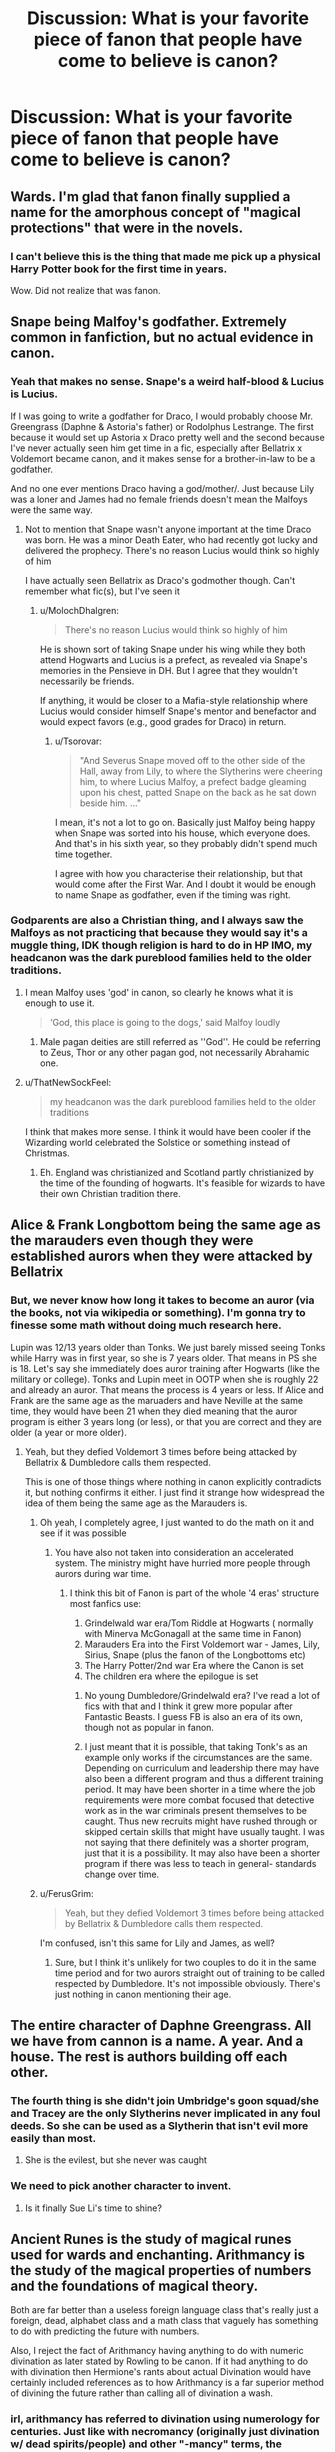 #+TITLE: Discussion: What is your favorite piece of fanon that people have come to believe is canon?

* Discussion: What is your favorite piece of fanon that people have come to believe is canon?
:PROPERTIES:
:Author: ShredofInsanity
:Score: 44
:DateUnix: 1576874478.0
:DateShort: 2019-Dec-21
:FlairText: Discussion
:END:

** Wards. I'm glad that fanon finally supplied a name for the amorphous concept of "magical protections" that were in the novels.
:PROPERTIES:
:Author: ThatNewSockFeel
:Score: 103
:DateUnix: 1576881109.0
:DateShort: 2019-Dec-21
:END:

*** I can't believe this is the thing that made me pick up a physical Harry Potter book for the first time in years.

Wow. Did not realize that was fanon.
:PROPERTIES:
:Author: poondi
:Score: 39
:DateUnix: 1576890768.0
:DateShort: 2019-Dec-21
:END:


** Snape being Malfoy's godfather. Extremely common in fanfiction, but no actual evidence in canon.
:PROPERTIES:
:Author: 420SwagBro
:Score: 69
:DateUnix: 1576882049.0
:DateShort: 2019-Dec-21
:END:

*** Yeah that makes no sense. Snape's a weird half-blood & Lucius is Lucius.

If I was going to write a godfather for Draco, I would probably choose Mr. Greengrass (Daphne & Astoria's father) or Rodolphus Lestrange. The first because it would set up Astoria x Draco pretty well and the second because I've never actually seen him get time in a fic, especially after Bellatrix x Voldemort became canon, and it makes sense for a brother-in-law to be a godfather.

And no one ever mentions Draco having a god/mother/. Just because Lily was a loner and James had no female friends doesn't mean the Malfoys were the same way.
:PROPERTIES:
:Score: 28
:DateUnix: 1576893822.0
:DateShort: 2019-Dec-21
:END:

**** Not to mention that Snape wasn't anyone important at the time Draco was born. He was a minor Death Eater, who had recently got lucky and delivered the prophecy. There's no reason Lucius would think so highly of him

I have actually seen Bellatrix as Draco's godmother though. Can't remember what fic(s), but I've seen it
:PROPERTIES:
:Author: Tsorovar
:Score: 14
:DateUnix: 1576902233.0
:DateShort: 2019-Dec-21
:END:

***** u/MolochDhalgren:
#+begin_quote
  There's no reason Lucius would think so highly of him
#+end_quote

He is shown sort of taking Snape under his wing while they both attend Hogwarts and Lucius is a prefect, as revealed via Snape's memories in the Pensieve in DH. But I agree that they wouldn't necessarily be friends.

If anything, it would be closer to a Mafia-style relationship where Lucius would consider himself Snape's mentor and benefactor and would expect favors (e.g., good grades for Draco) in return.
:PROPERTIES:
:Author: MolochDhalgren
:Score: 13
:DateUnix: 1576909644.0
:DateShort: 2019-Dec-21
:END:

****** u/Tsorovar:
#+begin_quote
  "And Severus Snape moved off to the other side of the Hall, away from Lily, to where the Slytherins were cheering him, to where Lucius Malfoy, a prefect badge gleaming upon his chest, patted Snape on the back as he sat down beside him. ..."
#+end_quote

I mean, it's not a lot to go on. Basically just Malfoy being happy when Snape was sorted into his house, which everyone does. And that's in his sixth year, so they probably didn't spend much time together.

I agree with how you characterise their relationship, but that would come after the First War. And I doubt it would be enough to name Snape as godfather, even if the timing was right.
:PROPERTIES:
:Author: Tsorovar
:Score: 6
:DateUnix: 1576912143.0
:DateShort: 2019-Dec-21
:END:


*** Godparents are also a Christian thing, and I always saw the Malfoys as not practicing that because they would say it's a muggle thing, IDK though religion is hard to do in HP IMO, my headcanon was the dark pureblood families held to the older traditions.
:PROPERTIES:
:Author: DarkLordRowan
:Score: 17
:DateUnix: 1576894966.0
:DateShort: 2019-Dec-21
:END:

**** I mean Malfoy uses 'god' in canon, so clearly he knows what it is enough to use it.

#+begin_quote
  ‘God, this place is going to the dogs,' said Malfoy loudly
#+end_quote
:PROPERTIES:
:Author: SerCoat
:Score: 8
:DateUnix: 1576954267.0
:DateShort: 2019-Dec-21
:END:

***** Male pagan deities are still referred as ''God''. He could be referring to Zeus, Thor or any other pagan god, not necessarily Abrahamic one.
:PROPERTIES:
:Author: Mindovin
:Score: 1
:DateUnix: 1577047296.0
:DateShort: 2019-Dec-23
:END:


**** u/ThatNewSockFeel:
#+begin_quote
  my headcanon was the dark pureblood families held to the older traditions
#+end_quote

I think that makes more sense. I think it would have been cooler if the Wizarding world celebrated the Solstice or something instead of Christmas.
:PROPERTIES:
:Author: ThatNewSockFeel
:Score: 9
:DateUnix: 1576901893.0
:DateShort: 2019-Dec-21
:END:

***** Eh. England was christianized and Scotland partly christianized by the time of the founding of hogwarts. It's feasible for wizards to have their own Christian tradition there.
:PROPERTIES:
:Author: namekyd
:Score: 8
:DateUnix: 1576944045.0
:DateShort: 2019-Dec-21
:END:


** Alice & Frank Longbottom being the same age as the marauders even though they were established aurors when they were attacked by Bellatrix
:PROPERTIES:
:Score: 28
:DateUnix: 1576893905.0
:DateShort: 2019-Dec-21
:END:

*** But, we never know how long it takes to become an auror (via the books, not via wikipedia or something). I'm gonna try to finesse some math without doing much research here.

Lupin was 12/13 years older than Tonks. We just barely missed seeing Tonks while Harry was in first year, so she is 7 years older. That means in PS she is 18. Let's say she immediately does auror training after Hogwarts (like the military or college). Tonks and Lupin meet in OOTP when she is roughly 22 and already an auror. That means the process is 4 years or less. If Alice and Frank are the same age as the maruaders and have Neville at the same time, they would have been 21 when they died meaning that the auror program is either 3 years long (or less), or that you are correct and they are older (a year or more older).
:PROPERTIES:
:Author: goldxoc
:Score: 9
:DateUnix: 1576896511.0
:DateShort: 2019-Dec-21
:END:

**** Yeah, but they defied Voldemort 3 times before being attacked by Bellatrix & Dumbledore calls them respected.

This is one of those things where nothing in canon explicitly contradicts it, but nothing confirms it either. I just find it strange how widespread the idea of them being the same age as the Marauders is.
:PROPERTIES:
:Score: 11
:DateUnix: 1576897822.0
:DateShort: 2019-Dec-21
:END:

***** Oh yeah, I completely agree, I just wanted to do the math on it and see if it was possible
:PROPERTIES:
:Author: goldxoc
:Score: 2
:DateUnix: 1576901329.0
:DateShort: 2019-Dec-21
:END:

****** You have also not taken into consideration an accelerated system. The ministry might have hurried more people through aurors during war time.
:PROPERTIES:
:Author: frissonaddict
:Score: 3
:DateUnix: 1576915411.0
:DateShort: 2019-Dec-21
:END:

******* I think this bit of Fanon is part of the whole '4 eras' structure most fanfics use:

1. Grindelwald war era/Tom Riddle at Hogwarts ( normally with Minerva McGonagall at the same time in Fanon)
2. Marauders Era into the First Voldemort war - James, Lily, Sirius, Snape (plus the fanon of the Longbottoms etc)
3. The Harry Potter/2nd war Era where the Canon is set
4. The children era where the epilogue is set
:PROPERTIES:
:Author: TheGreatPompey
:Score: 3
:DateUnix: 1576975845.0
:DateShort: 2019-Dec-22
:END:

******** No young Dumbledore/Grindelwald era? I've read a lot of fics with that and I think it grew more popular after Fantastic Beasts. I guess FB is also an era of its own, though not as popular in fanon.
:PROPERTIES:
:Score: 1
:DateUnix: 1576990674.0
:DateShort: 2019-Dec-22
:END:


******** I just meant that it is possible, that taking Tonk's as an example only works if the circumstances are the same. Depending on curriculum and leadership there may have also been a different program and thus a different training period. It may have been shorter in a time where the job requirements were more combat focused that detective work as in the war criminals present themselves to be caught. Thus new recruits might have rushed through or skipped certain skills that might have usually taught. I was not saying that there definitely was a shorter program, just that it is a possibility. It may also have been a shorter program if there was less to teach in general- standards change over time.
:PROPERTIES:
:Author: frissonaddict
:Score: 1
:DateUnix: 1577022564.0
:DateShort: 2019-Dec-22
:END:


***** u/FerusGrim:
#+begin_quote
  Yeah, but they defied Voldemort 3 times before being attacked by Bellatrix & Dumbledore calls them respected.
#+end_quote

I'm confused, isn't this same for Lily and James, as well?
:PROPERTIES:
:Author: FerusGrim
:Score: 1
:DateUnix: 1576989924.0
:DateShort: 2019-Dec-22
:END:

****** Sure, but I think it's unlikely for two couples to do it in the same time period and for two aurors straight out of training to be called respected by Dumbledore. It's not impossible obviously. There's just nothing in canon mentioning their age.
:PROPERTIES:
:Score: 3
:DateUnix: 1576990443.0
:DateShort: 2019-Dec-22
:END:


** The entire character of Daphne Greengrass. All we have from cannon is a name. A year. And a house. The rest is authors building off each other.
:PROPERTIES:
:Author: K33pTrying
:Score: 46
:DateUnix: 1576891585.0
:DateShort: 2019-Dec-21
:END:

*** The fourth thing is she didn't join Umbridge's goon squad/she and Tracey are the only Slytherins never implicated in any foul deeds. So she can be used as a Slytherin that isn't evil more easily than most.
:PROPERTIES:
:Author: QuentinQuarles
:Score: 35
:DateUnix: 1576894220.0
:DateShort: 2019-Dec-21
:END:

**** She is the evilest, but she never was caught
:PROPERTIES:
:Author: planear-en
:Score: 22
:DateUnix: 1576899309.0
:DateShort: 2019-Dec-21
:END:


*** We need to pick another character to invent.
:PROPERTIES:
:Author: Nyanmaru_San
:Score: 4
:DateUnix: 1576945235.0
:DateShort: 2019-Dec-21
:END:

**** Is it finally Sue Li's time to shine?
:PROPERTIES:
:Score: 10
:DateUnix: 1576990714.0
:DateShort: 2019-Dec-22
:END:


** Ancient Runes is the study of magical runes used for wards and enchanting. Arithmancy is the study of the magical properties of numbers and the foundations of magical theory.

Both are far better than a useless foreign language class that's really just a foreign, dead, alphabet class and a math class that vaguely has something to do with predicting the future with numbers.

Also, I reject the fact of Arithmancy having anything to do with numeric divination as later stated by Rowling to be canon. If it had anything to do with divination then Hermione's rants about actual Divination would have certainly included references as to how Arithmancy is a far superior method of divining the future rather than calling all of divination a wash.
:PROPERTIES:
:Author: Kingsonne
:Score: 48
:DateUnix: 1576887250.0
:DateShort: 2019-Dec-21
:END:

*** irl, arithmancy has referred to divination using numerology for centuries. Just like with necromancy (originally just divination w/ dead spirits/people) and other "-mancy" terms, the meaning's been flanderized beyond recognition. Hermione does rant about how Arithmancy can do much the same as Divination but better.
:PROPERTIES:
:Author: LaMermeladaDeMoras
:Score: 14
:DateUnix: 1576897586.0
:DateShort: 2019-Dec-21
:END:

**** I personally find life more enjoyable when surrendering to the constant shift in language. Give it 15 more years of use in fantasy and -mancy will have another entry in dictionaries listing its modern use to refer to a type of magic. I also just checked and the only time Hermione actually compares Divination and Arithmancy she only says that their first Divination lesson was rubbish compared to her first Arithmancy lesson.
:PROPERTIES:
:Author: Kingsonne
:Score: 4
:DateUnix: 1576907199.0
:DateShort: 2019-Dec-21
:END:

***** That's kind of a bs argument given that you also made a value judgement between the original and newer meaning, but seemingly without knowing the historical context. Accepting that language changes doesn't mean I can't like some language shifts and dislike others. "-mancy" as it pertains to these terms is derived from the Greek "manteia" meaning "divination." I don't mind if someone uses a newer, fanon version of Arithmancy. (I could easily see the field of og arithmancy expand over centuries into the fanon arithmancy. That'd be a really cool bit of worldbuilding, of the kind fanfiction writers don't use very often.) I took exception to your "reject[ion]" because the evidence you used to support that view was false and because I like the original version of arithmancy and I wanted to make a case for more people using it more.

Yes, that's the quote. Remember, Arithmancy as numerological divination is canon, as you noted yourself. Thus, in that quote, Hermione is directly comparing the merits of two divination classes, Vector's Arithmancy and and Trelawney's Divination.
:PROPERTIES:
:Author: LaMermeladaDeMoras
:Score: 3
:DateUnix: 1576911375.0
:DateShort: 2019-Dec-21
:END:


*** Oh God yes, Ancient Runes are entirely fan built stuff. It just studying old dead languages and nothing else. Runes in fan theory are the most broken thing ever.

Every book that uses runes I check how the rules for them apply. Then try and break the universe as hard as possible. Usually it's not hard at all. Just finished writing a fic where I played with their godlike power without Harry realizing how OP they are.

There is a reason my Fan Au file has runes as a language class. Runes break everything, like a dnd wishing candle.
:PROPERTIES:
:Author: drsmilegood
:Score: 8
:DateUnix: 1576903990.0
:DateShort: 2019-Dec-21
:END:

**** Yeah, I was trying to write a Rune Prodigy!Harry fic and I had to try to work around the sheer opness of it. I went with changing the activation process of runes. Instead of wands like in the usual fanon, you have to like, load them up first, which can take a while, and then they activate as a reaction to a pre-determined action.

Now, I think this makes them more balanced because it's much more convoluted, which can explain why almost no one will be using them. But it also can be convoluted in a writing sense, so I'm not sure if I should discard the story tbh. But I think it might be neat to have like a mad genius Harry planting what are pretty much magical bombs everywhere.
:PROPERTIES:
:Author: Cally6
:Score: 6
:DateUnix: 1576952472.0
:DateShort: 2019-Dec-21
:END:

***** I tried making it conditional as well. Then the idea of using that to create a perpetual motion machine broke my idea.

The only way I could see to make runes magic and not easily broken it to make them harder to use, less effective and only have a limited charge to them compared to spells. We know spells can be made permanent somehow from enchantment.

For me it came down to either they are so convoluted and restricted they served no purpose or they could be used as game breakers. So I just have cut them entirely.
:PROPERTIES:
:Author: drsmilegood
:Score: 3
:DateUnix: 1576961162.0
:DateShort: 2019-Dec-22
:END:


**** ...can I see your fan au file?
:PROPERTIES:
:Author: QuentinQuarles
:Score: 3
:DateUnix: 1576924352.0
:DateShort: 2019-Dec-21
:END:

***** I'll think about it, not trying to be a jerk, just it has several major spoilers for the large fic I am working on.

Did some serious research for parts of it. As in emailed a few archaeology research dept. for info to make sure it was possible.

I really want to share it, just not wanting to ruin the fun as well lol.
:PROPERTIES:
:Author: drsmilegood
:Score: 5
:DateUnix: 1576934009.0
:DateShort: 2019-Dec-21
:END:

****** u/Tintingocce:
#+begin_quote
  Did some serious research for parts of it. As in emailed a few archaeology research dept. for info to make sure it was possible.
#+end_quote

I'll read it just for that effort!

Link please ;)
:PROPERTIES:
:Author: Tintingocce
:Score: 2
:DateUnix: 1576969917.0
:DateShort: 2019-Dec-22
:END:


*** [deleted]
:PROPERTIES:
:Score: 9
:DateUnix: 1576924873.0
:DateShort: 2019-Dec-21
:END:

**** Completely agree on Arithmancy, especially calling it JKs headcanon. She has stated that she was intentionally vague about it in the books and that she didn't know what it was at all. The idea that it might be a form of divination came later, probably at the promoting of someone that knows the historical meaning of the word. As such, within the realm of Harry Potter the historical meaning doesnt have any relevance to me, both because it was clearly written without it, and because it isnt as interesting or internally cohesive.

With Runes I think the well established fanon still has strength. Yes Hermione cast defensive wards around the campsites, but the part of fanon that really works with regards to wards is their use as "anchors" something that makes those spells stronger, sturdier and more lasting. Also, Ancient Runes in this fanon totally works as an elective in my opinion. Runes as the basis for enchanting would be like a magical shop class, teaching kids to make things. I would imagine that warding would be a seventh year or mastery level application of the subject. Building walls instead of cutting boards.
:PROPERTIES:
:Author: Kingsonne
:Score: 5
:DateUnix: 1576945071.0
:DateShort: 2019-Dec-21
:END:

***** [deleted]
:PROPERTIES:
:Score: 4
:DateUnix: 1576945923.0
:DateShort: 2019-Dec-21
:END:

****** No need to say that all enchanting and warding require runes. I personally like them for a couple of reasons, one being permanence. Not mentioned in Canon as being a thing, and in a couple of places actually disproved, but as fanon I like to believe that most charms and, depending on the fic, spells in general, are temporary. Anchoring a spell to enchant a toy in a rune sewn on the back gives it permanence. Similarly, going back to the shops class idea, just because you can make a container to hold something out of wood (runes) doesnt mean you can't also make a bowl to do the same thing out of clay (transfiguration or something) different ways to do the same thing. I like to imagine that Runic magic is heavily centered on the relationship of things and symbolism. A protego charm is a charm that makes a shield, but a runic array that shields a home is based on the individual meanings of each rune, their meaning together, and what or if they spell, given that they are a system of writing after all. All shaped and powered by the intent of the witch or wizard.

The other reason is to avoid Anglo/Eurocentric views of magic. Ollivander and family have been making wands since like 300 ad or something, and the name could be seen as Greek. (I fanon an Olive wood wand for Ollivander). Assuming the wand and incantation method of magic to be a Greco-Roman invention would explain its adoption throughout Europe and America. It would make sense for other cultures to have their own methods of magic that may have been lost during Roman conquest. As such, Runic magic could have been the magic system used by Germanic tribes prior to the Roman conquest. After the conquest it becomes deemphasized in magic studies in Roman conquered areas, though maintaining relevance in Scandinavian areas that didn't fall to Rome and adopt the wand.
:PROPERTIES:
:Author: Kingsonne
:Score: 1
:DateUnix: 1576947927.0
:DateShort: 2019-Dec-21
:END:


*** I, too, love this piece of fanon. I literally don't give a damn what JK has to say on the subject. I am a believer in "Death of the Author" in this particular case. (Also in most other cases).

I know others have said that Hermione casts basic wards in Deathly Hallows. I say yes *temporary* wards. I would love the foundation of more permanent enchantments and wards to be runes. Otherwise the study of a dead language seems out of place in a curriculum that seems to be otherwise eminently practical.
:PROPERTIES:
:Author: KarelJanovic
:Score: 3
:DateUnix: 1576939337.0
:DateShort: 2019-Dec-21
:END:


** Lily actually having a personality
:PROPERTIES:
:Score: 26
:DateUnix: 1576893411.0
:DateShort: 2019-Dec-21
:END:

*** Also, Lily having friends
:PROPERTIES:
:Score: 18
:DateUnix: 1576893863.0
:DateShort: 2019-Dec-21
:END:


*** I mean, she's dead
:PROPERTIES:
:Author: Tsorovar
:Score: 10
:DateUnix: 1576907872.0
:DateShort: 2019-Dec-21
:END:


** Hermione *Jean* Granger.

Dan and Emma Granger.

I don't know what stories those names originated from, but they stuck around for a long time (even now).

--------------

Charlus Potter and Dorea Black being Harry's grandparents.

It was a pretty solid fanon inference from the Black Family Tree, but it ended up being Fleamont and Euphemia Potter, instead. Still widely used in stories, though.
:PROPERTIES:
:Author: FerusGrim
:Score: 45
:DateUnix: 1576875877.0
:DateShort: 2019-Dec-21
:END:

*** Think the names Dan and Emma come from the actual names of Daniel Radcliffe and Emma Watson.
:PROPERTIES:
:Author: Emuburger
:Score: 22
:DateUnix: 1576880484.0
:DateShort: 2019-Dec-21
:END:

**** Well, yes, but I wasn't sure what story did it first. It had to have had an origin. :p
:PROPERTIES:
:Author: FerusGrim
:Score: 13
:DateUnix: 1576880786.0
:DateShort: 2019-Dec-21
:END:

***** Gotcha! (I have no idea either)
:PROPERTIES:
:Author: Emuburger
:Score: 8
:DateUnix: 1576880871.0
:DateShort: 2019-Dec-21
:END:


*** Apparently Hermione Jean Granger was in the 7th book, but I don't remember myself. I can't see anything on Pottermore matching up to that.

Charlus and Dorea Black have to be my biggest pet peeves, especially as I've seen a few authors acknowledge that it's not correct but fancied it anyway as a magic solution for their plot.
:PROPERTIES:
:Author: Luna-shovegood
:Score: 17
:DateUnix: 1576879043.0
:DateShort: 2019-Dec-21
:END:

**** u/ceplma:
#+begin_quote
  “ ‘To Miss Hermione Jean Granger, I leave my copy of The Tales of Beedle the Bard, in the hope that she will find it entertaining and instructive.' ”
#+end_quote

(chapter 7 of DH while readling the last will of Albus Dumbledore)
:PROPERTIES:
:Author: ceplma
:Score: 43
:DateUnix: 1576879487.0
:DateShort: 2019-Dec-21
:END:

***** Huh, shit. I could have sworn that was fanon.

Neat. I guess it goes both ways.
:PROPERTIES:
:Author: FerusGrim
:Score: 14
:DateUnix: 1576880232.0
:DateShort: 2019-Dec-21
:END:


**** I think the reason those names have stuck is because in the series they were the only relatives Harry knew of his other than his parents. Rowling didn't provide a larger family tree until later on.
:PROPERTIES:
:Author: ThatNewSockFeel
:Score: 8
:DateUnix: 1576880677.0
:DateShort: 2019-Dec-21
:END:

***** I agree, I've just always valued fics that keep up to date.
:PROPERTIES:
:Author: Luna-shovegood
:Score: 2
:DateUnix: 1576964672.0
:DateShort: 2019-Dec-22
:END:


**** I think making Harry loosely related to the Blacks via Charlus and Dorea is just better tbh. It explains why Sirius got close to James in the first place much more credibly.

It's also important for fanfics because it keeps fics set in that era much more compact by reducing the number of 'OC lite' characters that have to be introduced in terms of the families of the Blacks and Potters during the Marauders era. It not only gives you an excuse for James and Sirius to know each other before Hogwarts, but gives a Black family relative to Sirius other than his parents without adding another OC
:PROPERTIES:
:Author: TheGreatPompey
:Score: 5
:DateUnix: 1576976073.0
:DateShort: 2019-Dec-22
:END:


*** Hermione Jean is canon, it's in the DH. Many people think it is Jane, but that is Umbridge's middle name.
:PROPERTIES:
:Author: goldxoc
:Score: 13
:DateUnix: 1576896025.0
:DateShort: 2019-Dec-21
:END:

**** TBF, JKR did say it was Jane before she decided to change it to Jean.

Because apparently two people cannot share the same middle name without being connected in some way.
:PROPERTIES:
:Author: SerCoat
:Score: 8
:DateUnix: 1576953803.0
:DateShort: 2019-Dec-21
:END:

***** Yeah, it's a psychological thing. Just like how people (depending on their political stance) won't name their children Hilary or Donald now, even if they think it's a nice name.
:PROPERTIES:
:Author: goldxoc
:Score: 3
:DateUnix: 1576956147.0
:DateShort: 2019-Dec-21
:END:


** Tempus. It shows up in every other fic and it's just eff'n USEFUL.
:PROPERTIES:
:Author: vichan
:Score: 27
:DateUnix: 1576885707.0
:DateShort: 2019-Dec-21
:END:

*** Is... Is Tempus /not/ canon?
:PROPERTIES:
:Author: FerusGrim
:Score: 10
:DateUnix: 1576894492.0
:DateShort: 2019-Dec-21
:END:

**** In canon they use old fashioned pocket watches.
:PROPERTIES:
:Author: Electric999999
:Score: 18
:DateUnix: 1576894692.0
:DateShort: 2019-Dec-21
:END:

***** Which is good enough, imo. Tempus doesn't fulfil any need
:PROPERTIES:
:Author: Tsorovar
:Score: 7
:DateUnix: 1576907823.0
:DateShort: 2019-Dec-21
:END:

****** It tells you the time without having to carry anything extra. Like a watch. Magicals are lazy.

​

They only give the watches when they come of age because of tradition. You know magicals, they have to keep up with tradition. Like riding an archaic steam train to hogwarts UNSUPERVISED all the time. Instead of using the faster magical transportation options available. It's probably cheaper too.
:PROPERTIES:
:Author: Nyanmaru_San
:Score: 3
:DateUnix: 1576945631.0
:DateShort: 2019-Dec-21
:END:


*** I'm the other way around. If I see an unironic "Tempus," I'm a small misstep from rage-quitting the fic. HP magic is fantastical and physics-defying, but not contrived and arbitrarily complex the way "Tempus" is.
:PROPERTIES:
:Author: LaMermeladaDeMoras
:Score: 5
:DateUnix: 1576898243.0
:DateShort: 2019-Dec-21
:END:

**** I've seen it used two different ways - time travel and just telling time. Are you anti-both of those?
:PROPERTIES:
:Author: vichan
:Score: 1
:DateUnix: 1576915757.0
:DateShort: 2019-Dec-21
:END:

***** People use "Tempus" for time travel? I've never heard of that. Even so, I'm definitely anti-both of those.

I'm a fan of neither Cursed Child's super Time Turner nor the typical fanon send-adult-mind-back-to-the-past potion, but I'd take both of those in a heartbeat over a "Tempus" time travel spell that is presumably a base form new-timeline-creating time travel method to contrast with canon's self-consistent regular Time Turners. This level of power and precision to time travel like this shouldn't be given to a mere spell. It should be given to either a potion, which canonically allow wixes to achieve effects commensurate to much higher level spells, or a specialized device.

My main gripe with "Tempus" as a time-telling spell is that it deals with arbitrary, manmade units. No canon spell does this. Even protections spells are cast on objects or locations, not arbitrary and predetermined areas.
:PROPERTIES:
:Author: LaMermeladaDeMoras
:Score: 2
:DateUnix: 1576925416.0
:DateShort: 2019-Dec-21
:END:

****** You fall through a portal into a forest and think you only swapped locations. A day later you pop a tempus spell and see 11:28AM 21/12/2008.

​

TEMPUS!

​

Make it mind magic. It will show you the information in a way you can understand. How do medical diagnostic charms work? Scarpin's Revelaspell? How does that tell you what the potions ingredients are?
:PROPERTIES:
:Author: Nyanmaru_San
:Score: 2
:DateUnix: 1576945760.0
:DateShort: 2019-Dec-21
:END:

******* I have a fan au that actually covers that answer and it's stupid simple. Divination magic is any magic that refers to gathering, understanding, or processing information.

Xylomancy is divining with stick, aka dowsing, this is canon. Medical diagnostic charm is an information spell, hence divination.

Divination to me is not some mystical inner eye stuff mostly. I would say the majority of it is analysis spells and similar.

Picture a Quant company getting hold of magic and learning about spellcrafting. The resulting spells would likely be similar to extremely refined market analysis programs.
:PROPERTIES:
:Author: drsmilegood
:Score: 1
:DateUnix: 1577004290.0
:DateShort: 2019-Dec-22
:END:


****** Treat Tempus as a refined divination spell, similar to diagnostic charms. They are concerned with gathering information and relaying it to the caster, almost textbook divination.
:PROPERTIES:
:Author: drsmilegood
:Score: 2
:DateUnix: 1577004405.0
:DateShort: 2019-Dec-22
:END:


** I'm not sure they've come to believe it's fanon but there's a remarkable number of authors who write the next gen children as looking exactly like one or other of their parents.

I can't remember off the top of my head for anything else - usually it tends to irk me at the time.

Edit: Lord or noble Potter, not only is there no canon to support it but the material that has come out since clearly shows the Potters were not part of the sacred 28.
:PROPERTIES:
:Author: Luna-shovegood
:Score: 14
:DateUnix: 1576879190.0
:DateShort: 2019-Dec-21
:END:

*** There is no canon to support noble houses at all. The Black family uses it as a descriptive term, but there is nothing that implies they're 'houses' anyway, just families really, and there is no such thing as a hereditary Wizengamot seat.
:PROPERTIES:
:Author: DasBehemoth
:Score: 17
:DateUnix: 1576883776.0
:DateShort: 2019-Dec-21
:END:

**** Considering Harry knows jack all about those processes, there is no contradictory evidence to it either.
:PROPERTIES:
:Author: Squishysib
:Score: 6
:DateUnix: 1576912796.0
:DateShort: 2019-Dec-21
:END:

***** Except Arthur isn't on the Wizengamot, Lucius isn't either, and in what we're shown in series there is not even a hint of the idea. So actually there is contradictory evidence, and and utter lack of evidence for it.

It can be a fun trope to play with of course. Just completely fanon.
:PROPERTIES:
:Author: DasBehemoth
:Score: 6
:DateUnix: 1576947323.0
:DateShort: 2019-Dec-21
:END:


**** It does seem that the wizengamot is heavily biased towards purebloods, but this could just be better advantages to get seats. I wasn't really thinking about the wizengamot at all though, just people who might tend to give themselves poncy titles and the Potters are written not to, suggested by their exclusion from the sacred 28.
:PROPERTIES:
:Author: Luna-shovegood
:Score: 1
:DateUnix: 1576965395.0
:DateShort: 2019-Dec-22
:END:

***** Is it though? We don't actually see who it is that is in the wizengamot, as far as I know? And the only family that we know gave them a fancy title are the Black family, even.
:PROPERTIES:
:Author: DasBehemoth
:Score: 1
:DateUnix: 1576982610.0
:DateShort: 2019-Dec-22
:END:


*** u/Nyanmaru_San:
#+begin_quote
  The [[https://harrypotter.fandom.com/wiki/Potter_family][Potter family]] was excluded from the list because it is also a common Muggle surname, and that [[https://harrypotter.fandom.com/wiki/Henry_Potter][Henry Potter]] also took an outspoken pro-Muggle view during his time in the [[https://harrypotter.fandom.com/wiki/Wizengamot][Wizengamot]].[[https://harrypotter.fandom.com/wiki/Sacred_Twenty-Eight#cite_note-1][[2]]] This is despite [[https://harrypotter.fandom.com/wiki/Dorea_Black][Dorea Black]] marrying [[https://harrypotter.fandom.com/wiki/Charlus_Potter][Charlus Potter]], and not being disowned, which would almost certainly indicate that the family had no known [[https://harrypotter.fandom.com/wiki/Non-magic_people][Muggle]] ancestors or relatives. Also, [[https://harrypotter.fandom.com/wiki/James_Potter_I][James Potter]] is consistently mentioned as being a [[https://harrypotter.fandom.com/wiki/Pure-blood][pure-blood]]. One possible theory indicates that the author of the Directory considered the Potters and other "pure-blood" families (such as the [[https://harrypotter.fandom.com/wiki/Prince_family][Princes]], the [[https://harrypotter.fandom.com/wiki/Crabbe_family][Crabbes]], or the Goyles) to have some amount of Muggle ancestry.
#+end_quote

​

Also, the Sacred 28 were the 28 families still considered to be Pure Blood back then by the author of the Pureblood Directory. That doesn't mean much about lordships or anything.

#+begin_quote
  The directory seems to have certain levels of bias and information inaccuracy, as the [[https://harrypotter.fandom.com/wiki/Potter_family][Potter family]] was excluded due to [[https://harrypotter.fandom.com/wiki/Henry_Potter][Henry Potter]]'s outspoken pro-Muggle ideals and possible Muggle origins of their name[[https://harrypotter.fandom.com/wiki/Pure-Blood_Directory#cite_note-1][[2]]], and the [[https://harrypotter.fandom.com/wiki/Ollivander_family][Ollivander family]] was included despite [[https://harrypotter.fandom.com/wiki/Garrick_Ollivander%27s_mother][Garrick Ollivander's mother]], a [[https://harrypotter.fandom.com/wiki/Muggle-born][Muggle-born]], was married into the family at the time of the directory's publishing.[[https://harrypotter.fandom.com/wiki/Pure-Blood_Directory#cite_note-2][[3]]]
#+end_quote
:PROPERTIES:
:Author: Nyanmaru_San
:Score: 8
:DateUnix: 1576883925.0
:DateShort: 2019-Dec-21
:END:

**** I remember that the author of the book is "suspected" to be a Nott (since officially the author never went public), but can't remember if it's canon or fanon.
:PROPERTIES:
:Author: PlusMortgage
:Score: 4
:DateUnix: 1576886266.0
:DateShort: 2019-Dec-21
:END:

***** Canon. Comes from Pottermore, IIRC.

Although I ascribe to the position that only the 7 books are canon, and evething else is fair game.
:PROPERTIES:
:Author: Pempelune
:Score: 1
:DateUnix: 1576941310.0
:DateShort: 2019-Dec-21
:END:

****** Eh, if she expands stuff that already happened, I'll take it as canon. If she adds something to contradict something, I'll throw it out.

​

Like all the stuff that was added about the Potter family? That screams Pureblood old money nobility like none other.
:PROPERTIES:
:Author: Nyanmaru_San
:Score: 2
:DateUnix: 1576946080.0
:DateShort: 2019-Dec-21
:END:

******* I think you could probably have old money without being part of a nobility, I think. I think the Pottermore article screams wealthy, but working. 3/4 of the Potter wealth is attributed to Fleamont's Sleakeasys.
:PROPERTIES:
:Author: Luna-shovegood
:Score: 1
:DateUnix: 1576965974.0
:DateShort: 2019-Dec-22
:END:

******** That was one person pointed out over hundreds of years. I wouldn't be surprised if there were lots of other people that created/invented stuff too. Add in businesses and investments? Then you add in the Wizengamot stuff. That last part screams high society.

​

Toss in the fact that the potters have been around since the 1200's? Gringotts opened in the 1474. I find it hard to believe that the Potter vault is 687. I see it being anywhere from double digits to 200 at the highest. 687 sounds like it does in fanon: a trust vault. Because seriously, who would drop a fortune on an 11 year old orphan?
:PROPERTIES:
:Author: Nyanmaru_San
:Score: 2
:DateUnix: 1576970131.0
:DateShort: 2019-Dec-22
:END:


**** It suggests that a certain breed of pureblood don't consider the Potters on equal footing, even when the blood traiter Weasleys are. So, I think the Potters are very rich but not necessarily interested ascribing to viewing themselves as above muggles. (Whereas the Weasleys are known to have disowned a squib.)
:PROPERTIES:
:Author: Luna-shovegood
:Score: 1
:DateUnix: 1576965632.0
:DateShort: 2019-Dec-22
:END:


*** Albus and Scorpius do resemble Harry and Draco per the epilogue. And Rose resembles Hermione in CC, however much value you put into that.

The Malfoys at least were former muggle gentry.
:PROPERTIES:
:Author: elizabnthe
:Score: 2
:DateUnix: 1576929513.0
:DateShort: 2019-Dec-21
:END:

**** The Malfoys are part of a different league to the Potters, I think.

I think the canon resemblances is very much my issue; of all the Weasley extended generation, only 3 children are said to look just like a parent. I think it goes too far when EVERY child looks a mirror of a relative. It's poor description if you ask me.
:PROPERTIES:
:Author: Luna-shovegood
:Score: 2
:DateUnix: 1576966211.0
:DateShort: 2019-Dec-22
:END:


** I like this: James and Sirius being Aurors, I believe that neither one had jobs. (If I remember correctly, nothing was ever mentioned them as Aurors)

I like this idea, but I believe that they were not: Alice and Frank being in the Marauders year.

I personally don't like this, but understand why people do it: Emma and Dan Granger. Those aren't Hermione's parents names, they normally aren't important characters in stories, but more often then not, if a story has mention of them, that's what their first name is, and it's because of Hermione and Harry's actress and actor being named Emma and Daniel, but still.
:PROPERTIES:
:Author: SnarkyAndProud
:Score: 5
:DateUnix: 1576904995.0
:DateShort: 2019-Dec-21
:END:

*** -Emma and Dan Granger

I've seen this a lot too. But I'm kind meh about it. If anything I'd like to propose Emma Watson's actual parents' names Jacqueline and Chris (I'm not sure if it's short for anything). Especially because Jacqueline hints at a possible French connection and gives us an excuse for Hermione holidaying in France.
:PROPERTIES:
:Author: KarelJanovic
:Score: 7
:DateUnix: 1576938533.0
:DateShort: 2019-Dec-21
:END:

**** I'm not sure she needs an excuse to be in France. France is just a bog-standard holiday destination for the UK; even if you're not holidaying in France you've probably crossed the channel crossing* to travel to other places.

If it did mean anything, I would assume 'Harry misses out on routine family holiday destination.' Excepting those in poverty, I don't know anyone who hasn't been to France.

*Hermione lives in the South, those North would fly.

Edit: Not sure if you're in the UK and just like a plotline, but I thought I'd add that one of the things Calais was known for was people travelling across just to buy bulk buy booze with duty free discounts. Then head home the same day.

The names are cool, I think I've seen them in a fic before.
:PROPERTIES:
:Author: Luna-shovegood
:Score: 3
:DateUnix: 1576966792.0
:DateShort: 2019-Dec-22
:END:


** Ginny looks just like Lily.
:PROPERTIES:
:Author: stay-awhile
:Score: 4
:DateUnix: 1576875202.0
:DateShort: 2019-Dec-21
:END:

*** Eh, I haven't seen that. See a lot of Lily looks like Lily though.
:PROPERTIES:
:Author: streakermaximus
:Score: 7
:DateUnix: 1576881717.0
:DateShort: 2019-Dec-21
:END:

**** Oh yeah, that reminds me of one of my next gen pet peeves. Having James be /exactly/ like James, Rose having a copy of Hermione's personality, etc. It doesn't feel realistic.
:PROPERTIES:
:Score: 9
:DateUnix: 1576894010.0
:DateShort: 2019-Dec-21
:END:

***** James being like James (or at least similar to Fred and George) is somewhat canon though. So too for that matter is Rose being an even worse Hermione (implied in Deathly Hallows and used in Cursed Child).

It's an interesting story usage when they are /trying/ to be like their relatives in my opinion. And then dealing with the depressing reality of not quite matching up/they are in fact different people with their own differing personalities. In one of my personal favourite next-gen stories Rose has spent her whole life trying to match up to Hermione and not quite making it (lower scores), and dealing with her forging her own path. In fact, all of the next-gen characters dealt with their parents legacy in it.
:PROPERTIES:
:Author: elizabnthe
:Score: 1
:DateUnix: 1576930062.0
:DateShort: 2019-Dec-21
:END:

****** The Cursed Child is fanon wdym
:PROPERTIES:
:Score: 1
:DateUnix: 1576943922.0
:DateShort: 2019-Dec-21
:END:

******* It doesn't matter what you consider it. Rose being like Hermione was canon in Deathly Hallows.
:PROPERTIES:
:Author: elizabnthe
:Score: 1
:DateUnix: 1576953527.0
:DateShort: 2019-Dec-21
:END:

******** I was kidding, but I personally don't think you can say Rose being exactly like her mother is canon based strictly on the epilogue. Ron states that she has "her mother's brains", but that says nothing about her personality.
:PROPERTIES:
:Score: 1
:DateUnix: 1576956746.0
:DateShort: 2019-Dec-21
:END:

********* Rose along with Albus were described as quieter and more thoughtful than the others. They both got a lot from Hermione and Harry compared to Ron and Ginny.
:PROPERTIES:
:Author: elizabnthe
:Score: 1
:DateUnix: 1576956872.0
:DateShort: 2019-Dec-21
:END:

********** Them being quiet or more thoughtful is never mentioned in the epilogue itself and Albus has the most lines in it out of all the kids so he's not exactly quiet. He's introduced in the middle of a fight with James where he's screaming even. There's nothing stating either are more like a certain parent other than Ron claiming Rose has Hermione's brains. I have the epilogue in front of me rn.
:PROPERTIES:
:Score: 2
:DateUnix: 1576957890.0
:DateShort: 2019-Dec-21
:END:

*********** It's implied by the way Rose and Albus react. Albus needs Harry's assurance that he won't be in Slytherin and is not as raucous as his brother. Both Rose and Albus don't laugh at Ron's disinheritance joke:

#+begin_quote
  Lily and Hugo laughed, but Albus and Rose looked solemn.
#+end_quote

Rose, like Hermione before her is already dressed and prepared:

#+begin_quote
  Rose, who was already wearing her brand-new Hogwarts robes, beamed at him
#+end_quote
:PROPERTIES:
:Author: elizabnthe
:Score: 1
:DateUnix: 1576958326.0
:DateShort: 2019-Dec-21
:END:


**** It's popular in a lot of Harry/Ginny fics, especially in ones where he and/or she meet his parents.
:PROPERTIES:
:Author: ThatNewSockFeel
:Score: 1
:DateUnix: 1576902091.0
:DateShort: 2019-Dec-21
:END:
